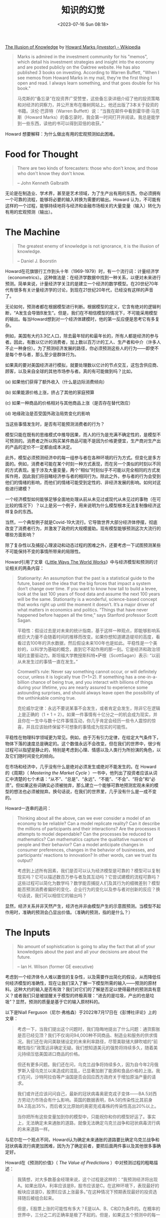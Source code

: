 #+TITLE: 知识的幻觉
#+DATE: <2023-07-16 Sun 08:18>
#+TAGS[]: 他山之石

[[https://www.oaktreecapital.com/insights/memo/the-illusion-of-knowledge][The Illusion of Knowledge]] by [[https://en.wikipedia.org/wiki/Howard_Marks_(investor)][Howard Marks (investor) - Wikipedia]]

#+BEGIN_QUOTE
Marks is admired in the investment community for his "memos", which detail his investment strategies and insight into the economy and are posted publicly on the Oaktree website. He has also published 3 books on investing. According to Warren Buffett, "When I see memos from Howard Marks in my mail, they're the first thing I open and read. I always learn something, and that goes double for his book."

马克斯的“备忘录”在投资界广受赞誉，这些备忘录详细介绍了他的投资策略和对经济的洞察力，并公开发布在橡树网站上。他还出版了3本关于投资的书籍。沃伦·巴菲特（Warren Buffett）说：“当我在邮件中看到霍华德·马克斯（Howard Marks）的备忘录时，我会第一时间打开并阅读。我总是能学到一些东西，读他的书可以得到双倍的收获。”
#+END_QUOTE

Howard 想要解释：为什么做出有用的宏观预测如此困难。

* Food for Thought

#+BEGIN_QUOTE
There are two kinds of forecasters: those who don't know, and those who don't know they don't know.

-- John Kenneth Galbraith
#+END_QUOTE

无论是在制造业、学术界，甚至是艺术领域，为了生产出有用的东西，你必须拥有一个可靠的流程，能够将必要的输入转换为需要的输出。Howard 认为，不可能有这样的一个过程，能够持续地将与经济和金融市场相关的大量变量（输入）转化为有用的宏观预测（输出）。

* The Machine

#+BEGIN_QUOTE
The greatest enemy of knowledge is not ignorance, it is the illusion of knowledge.

-- Daniel J. Boorstin
#+END_QUOTE

Howard在花旗银行工作到头十年（1969-1979）时，有一个流行词：计量经济学（econometrics）。这种做法是：在经济学数据中找到一种关系，以便对未来进行预测。简单来说，计量经济学关注的是建立一个经济的数学模型。在20世纪70年代有很多有关计量经济学的讨论，到现在21世纪20年代，已经没有这样的声音了。

无论如何，预测者都在根据模型进行判断。根据模型的定义，它含有绝对的逻辑判断，“A发生会导致B发生”。但是，我们在不相信模型的情况下，不可能采用模型的输出。每当Howard想到对一个经济体建模时，他的第一反应便是思考它有多复杂。

例如，美国有大约3.3亿人口，除去最年轻的和最年长的，所有人都是经济的参与者。因此，有数以亿计的消费者，加上数以百万计的工人、生产者和中介（许多人不止一种身份）。为了预测经济发展的路径，你必须预测这些人的行为——即使不是每个参与者，那么至少是群体行为。

如果真的要对美国经济进行模拟，就要处理数以亿计的节点交互，这包含供应商、顾客，以及来自全球的其他市场参与者。真的有可能做到吗？比如，

(a) 如果他们获得了额外收入（什么是边际消费倾向）

(b) 如果能源价格上涨，挤占了其他的家庭预算

(c) 如果一种商品的价格相对与其他商品上涨（是否存在替代效应）

(d) 地缘政治是否受国外政治局势变化的影响

当这些事情发生时，是否有可能预测消费者的行为？

模型只能在既有的思维模式中推导因果，而人的行为是充满不确定性的，是模型不可预测的。消费者之所以购买某件商品可能不是因为价格更便宜，生产商对生产出的产品的定价不一定都由成本决定。

此外，模型必须预测经济中的每一组参与者在各种环境的行为方式。但变化是多方面的。例如，消费者可能在某个时刻一种方式表现，而在另一个类似的时刻以不同的方式表现。鉴于涉及大量变量，两个“相似”时刻似乎不可能以完全相同的方式发挥作用，因此我们将目睹经济参与者的相同行为。除此之外，参与者的行为会受到他们的情绪的影响，而他们的情绪可能受到定性的、非经济发展的影响。如何对这些进行建模？

一个经济模型如何能够足够全面地处理从前从未见过或现代从未见过的事物（在可比较的情况下）？以上是另一个例子，用来说明为什么模型根本无法复制像经济这样复杂的东西。

当然，一个典型例子就是Covid-19大流行。它导致世界大部分经济体停摆，彻底改变了消费者行为，并激发了政府的大规模援助。现有模型能够预测这次大流行的哪些方面影响？

除了复杂性以及捕捉心理波动和动态过程的困难之外，还要考虑一下试图预测某些不可能保持不变的事情所带来的局限性。

Howard引用了文章《[[https://collabfund.com/blog/little-ways-the-world-works/][Little Ways The World Works]]》中与经济模型和预测的讨论相关的两条内容：

#+BEGIN_QUOTE
Stationarity: An assumption that the past is a statistical guide to the future, based on the idea that the big forces that impact a system don’t change over time. If you want to know how tall to build a levee, look at the last 100 years of flood data and assume the next 100 years will be the same. Stationarity is a wonderful, science-based concept that works right up until the moment it doesn’t. It’s a major driver of what matters in economics and politics. “Things that have never happened before happen all the time,” says Stanford professor Scott Sagan.

平稳性：假设过去是对未来的统计指南，基于这样一种观点，即能够影响系统巨大力量不会随着时间的推移而改变。如果你想知道建造堤坝的高度，看看过去100年的洪水数据，然后假设未来100年也是如此。平稳性是一个美妙的，以科学为基础的概念，直到它不起作用的那一刻。它是经济和政治领域的主要驱动力。斯坦福大学教授斯科特•萨根（ScottSagan）表示: “以前从未发生过的事情一直在发生。”
#+END_QUOTE

#+BEGIN_QUOTE
Cromwell’s rule: Never say something cannot occur, or will definitely occur, unless it is logically true (1+1=2). If something has a one-in-a-billion chance of being true, and you interact with billions of things during your lifetime, you are nearly assured to experience some astounding surprises, and should always leave open the possibility of the unthinkable coming true.

克伦威尔定律：永远不要说某事不会发生，或者肯定会发生，除非它在逻辑上是正确的（1 + 1 = 2）。如果一件事情有十亿分之一的机会成为现实，并且你在一生中与数十亿件事情互动，你几乎肯定会经历一些令人震惊的惊喜，并且应该始终保留不可想象的事情成为现实的可能性。
#+END_QUOTE

平稳性在物理科学领域更为常见。例如，由于万有引力定律，在给定大气条件下，物体下落的速度总是确定的。这个数值永远不会改变。但在我们的世界中，很少有过程可以指望是静止的，特别是考虑到心理、情感以及人类行为所扮演的角色，以及它们随时间变化的倾向。

在市场和经济中，几乎没有什么是绝对必须发生或绝对不能发生的。在 Howard 的《周期》（ /Mastering the Market Cycle/ ）一书中，他列出了投资者应该从词汇中清楚的七个术语：“从不”、“总是”、“永远”、“不能”、“不会”、“将会”和“必须”。但如果这些词确实必须被抛弃，那么建立一个能够可靠地预测宏观未来的模型的想法也必须被抛弃。换句话说，在我们的世界里，几乎没有什么是一成不变的。

Howard一连串的追问：

#+BEGIN_QUOTE
Thinking about all the above, can we ever consider a model of an economy to be reliable?  Can a model replicate reality?  Can it describe the millions of participants and their interactions?  Are the processes it attempts to model dependable?  Can the processes be reduced to mathematics?  Can mathematics capture the qualitative nuances of people and their behavior?  Can a model anticipate changes in consumer preferences, changes in the behavior of businesses, and participants’ reactions to innovation?  In other words, can we trust its output?

考虑到上述所有因素，我们是否可以认为经济模型是可靠的？模型可以复制现实吗？它可以描述数百万参与者及其互动吗？它尝试建模的流程可靠吗？这些过程可以简化为数学吗？数学能否捕捉人们及其行为的细微差别？模型能否预测消费者偏好的变化、企业行为的变化以及参与者对创新的反应？换句话说，我们可以相信它的输出吗？
#+END_QUOTE

显然，经济关系并非天然产生，经济也并非由模型产生的示意图预测。当模型不起作用时，准确的预测会凸显出价值。（准确的预测，指的是什么？）

* The Inputs

#+BEGIN_QUOTE
No amount of sophistication is going to allay the fact that all of your knowledgeis about the past and all your decisions are about the future.

-- Ian H. Wilson (former GE executive)
#+END_QUOTE

考虑到一个经济体令人难以置信的复杂性，以及需要作出简化的假设，从而降低任何经济模型的准确性，现在让我们深入了解一下模型所需的输入——预测的原材料。这种大约的输入是否有效？我们对它们的了解是否足以使得最终的预测具有意义？或者我们只是被提醒关于模型的终极真理：“进去的是垃圾，产出的也是垃圾”？显然，预测的质量是基于它的输入原材料的。

以下是Niall Ferguson（尼尔·弗格森）于2022年7月17日在《彭博社评论》上的文章：

#+BEGIN_QUOTE
考虑一下，当我们提出这个问题时，我们隐晦地提出了什么问题：通货膨胀是否已经见顶？我们不仅询问94,000种不同商品、制造业和服务的供求情况。我们还在询问美联储设定的未来利率路径，尽管美联储大肆吹嘘的“前瞻性指引”政策远非确定无疑。我们想知道美元的强势将持续多久，随着美元持续压低美国进口商品的价格。

但还有更多问题。我们还在问，乌克兰战争将持续多久，因为自今年2月俄罗斯入侵乌克兰以来造成的混乱，已显著加剧了能源和食品价格的上涨。我们在问，沙特阿拉伯等产油国是否会回应西方政府关于增加原油产量的请求。

我们或许还应该问问自己，最新的冠状病毒奥密克戎子变体——BA.5对西方劳动力市场会有什么影响。英国的数据表明，BA.5的传染性比其前身BA.2高出35%，而后者又比原始的奥密克戎毒株的传染性高出20%以上。

当你把所有这些变量加到你的模型中，只能祝你和你的模型好运了。事实上，无法确定未来通胀的道路，就像无法确定乌克兰战争和冠状病毒流行病的未来道路一样。
#+END_QUOTE

与尼尔在一个观点不同，Howard认为确定未来通胀的道路要比确定乌克兰战争和冠状病毒流行病更加困难，因为为了确定前者，要把后面两件事以及其他很多事确定好。

Howard在《预测的价值》（ /The Value of Predictions/ ）中对预测过程的粗略描述：

#+BEGIN_QUOTE
我猜想，对大多数基金经理来说，这个过程是这样的：“我预测经济将出现A。如果出现A，利率应该是B，股市应该是C。在这种环境下，表现最好的板块应该是D，股票E应该上涨最多。”在这种情况下预期表现最好的投资选择随后被组合起来。

但是，E股票上涨的可能性有多大？E是以A、B、C和D为条件的。在概率的世界中，三分之二的正确率是极了不起的。但是，如果这五个预测中的每一个都有67%的可能性是正确的，那么有13%的可能性所有五个都将是正确的，那只股票将如预期那样表现。
#+END_QUOTE

基于A、B、C和D的假设来预测事件E，Howard称之为单一情景预测。换句话说，如果关于A、B、C或D的假设被证明是错误的，那么E的预测结果不太可能实现。所有潜在的预测都必须是正确的，这样E才能像预期的那样出现，这是不可能的。如果不考虑

(a) 每个因素的其他可能结果

(b) 这些替代场景的可能性

(c) 如果其中一个成为实际结果，将会发生什么

(d) 对E的影响

任何人都无法进行明智的投资。

弗格森的文章提出了一个关于经济模型的有趣问题：关于经济参与者将在何种宏观环境下运作，我们应该假设什么？这个问题实际就暗示了一个悖论。为了预测经济的整体表现，我们需要对消费者行为作出假设。但是要预测消费者行为，我们不需要对整个经济环境作出假设吗？

Howard在曾经的文章中，提到一次关于冠状病毒讨论，哈佛大学流行病学家马克·利普西奇（Marc Lipsitch）曾说过：

(a) 事实

(b) 根据与其他病毒的类比进行推断

(c) 观点或预测

这是我们处理不确定事件的标准步骤。就经济或市场预测而言，我们有大量的历史和许多类似的过去事件可以推断（但2019冠状病毒并不符合过去这些事件所具备的特征）。但是，即使这些东西被用来作为一个构造良好的预测机器的输入，它们仍然极不可能预测未来。它们可能有用，也可能一无是处。

为了说明这一点，人们经常问我，在我过去经历的周期中，哪一个最像这一个。我的答案是，目前的发展与过去的一些周期有一定的相似性，但没有绝对的相似性。这些差异在每个案例中都意义深远，超过了相似之处。即使我们可以找到一个相同的前期，我们应该在多大程度上依赖于一个样本大小？我觉得没什么。投资者之所以依赖历史参考（以及他们提出的预测） ，是因为他们担心，如果没有历史参考，他们就会盲目行事。但这并不能说明他们是可靠的。

* Unpredictable Influences

#+BEGIN_QUOTE
Forecasts create the mirage that the future is knowable.

-- Peter Bernstein
#+END_QUOTE

如果我们没办法先确定我们的世界是有序的还是随机的，我们就不能考虑预测的合理性。我认为，我们的世界有一些确定的道理，但绝大多数时候都是随机的。

物理世界的规则是简单明了的，但到了经济和市场，就不受自然法则的支配了。

#+BEGIN_QUOTE
The real trouble with this world of ours is not that it is an unreasonable world, nor even that it is a reasonable one.  The commonest kind of trouble is that it is nearly reasonable, but not quite.  Life is not an illogicality; yet it is a trap for logicians.  It looks just a little more mathematical and regular than it is; its exactitude is obvious, but its inexactitude is hidden; its wildness lies in wait.

-- English writer G. K. Chesterton
#+END_QUOTE

*我们不知道将会发生什么，我们不知道市场会对将要发生什么做出什么反应。* 但我们希望将会发生符合自己预期的未来。

* Do Forecasts Add Value?

#+BEGIN_QUOTE
It ain't what you don't know that gets you into trouble. It's what you know for sure that just ain't so.

-- Mark Twain
#+END_QUOTE

尽管缺乏有关其价值的证据，但宏观预测仍在继续。

* Practitioners' Need to Predict

#+BEGIN_QUOTE
Forecasts usually tell us more of the forecaster than of the future.

-- Warren Buffett
#+END_QUOTE

为什么宏观预测的成功率那么低，很多经济领域的人还是在不停地进行预测？

Howard认为原因可能集中在以下几点：

- 这是工作的一部分。
- 投资者总是这么做。
- 我认识的人都这么做，尤其是我的竞争对手。
- 我一直都是这么做的——我现在不能放弃。
- 如果我不这样做，我将无法吸引客户。
- 既然投资包括将资本配置成从未来事件中获益，那么如果没有对未来事件的看法，人们怎么能期望做好工作呢？我们需要预测，即使它们并不完美。

Howard谈到自己读到的一本书——《出现错误（但不是我造成的）》（ /Mistakes Were Made (but Not by Me): Why We Justify Foolish Beliefs, Bad Decisons, and Hurtful Acts/ ）。它的主题是自我辩护。这本书的作者解释，当人们面对新证据，质疑他们之前存在的立场时，“认知失调”就会出现。当这种情况出现时，潜意识机制使他们能够证明并坚持这些立场。以下是精选名言：

#+BEGIN_QUOTE
If you hold a set of beliefs that guide your practice and you learn that some of them are incorrect, you must either admit you were wrong and change your approach or reject the new evidence.

Most people, when directly confronted by evidence that they are wrong, do not change their point of view or plan of action but justify it even more tenaciously.

Once we are invested in a belief and have justified its wisdom, changing our minds is literally hard work.  It’s much easier to slot that new evidence into an existing framework and do the mental justification to keep it there than it is to change the framework.
#+END_QUOTE

人们回应让他们的信念受到质疑时的证据时通常采用的机制包括以下几点：

#+BEGIN_QUOTE
- an unwillingness to heed dissonant information
- selectively remembering parts of their lives, focusing on those parts that support their own points of view
- operating under cognitive biases that ensure people see what they want to see and seek confirmation of what they already believe
#+END_QUOTE

这些都是人们能够持续作出和消费预测的因素之一。在这种情况下，他们肯呢个采取什么特定的形式？

- 将宏观预测视为投资不可或缺的一部分
- 令人愉快地回忆起正确的与蹙额，尤其是那些大胆而不一致的预测
- 高估预测正确的概率
- 忘记或者最小化那些错误的
- 没有记录预测的准确性
- 专注于预测正确所带来的巨额回报
- 说“每个人都这样做”
- 也许最重要的是，将不成功的预测归咎于被随机事件或外部事件打个措手不及

大多数人——即使是出于好意的诚实的人——也会依照自己的利益提出观点，有时会牺牲他人或客观事实。他们不知道自己在做什么；他们认为这是正确的事；他们有大量的理由。

#+BEGIN_QUOTE
Nothing is easier than self-deceit. For what every man wishes, that hs also believes to be true.

-- Demosthenes
#+END_QUOTE

预测者并不是骗子。大多数人是聪明、受到过教育的人，他们认为自己正在做一些有用的事情。但是自我利益使他们以某种方式行事，而自我辩护使他们在面对相反的证据时能够坚持下去。

* Can They or Can't They?

#+BEGIN_QUOTE
I never think about the future - it comes soon enough.

-- Albert Einstein
#+END_QUOTE

事实上，人类在任何特定的时间只能在他们的头脑中记住一些东西。很难考虑到大量的因素，特别是理解大量的事物将如何相互作用（相关性始终是一个难题）。
